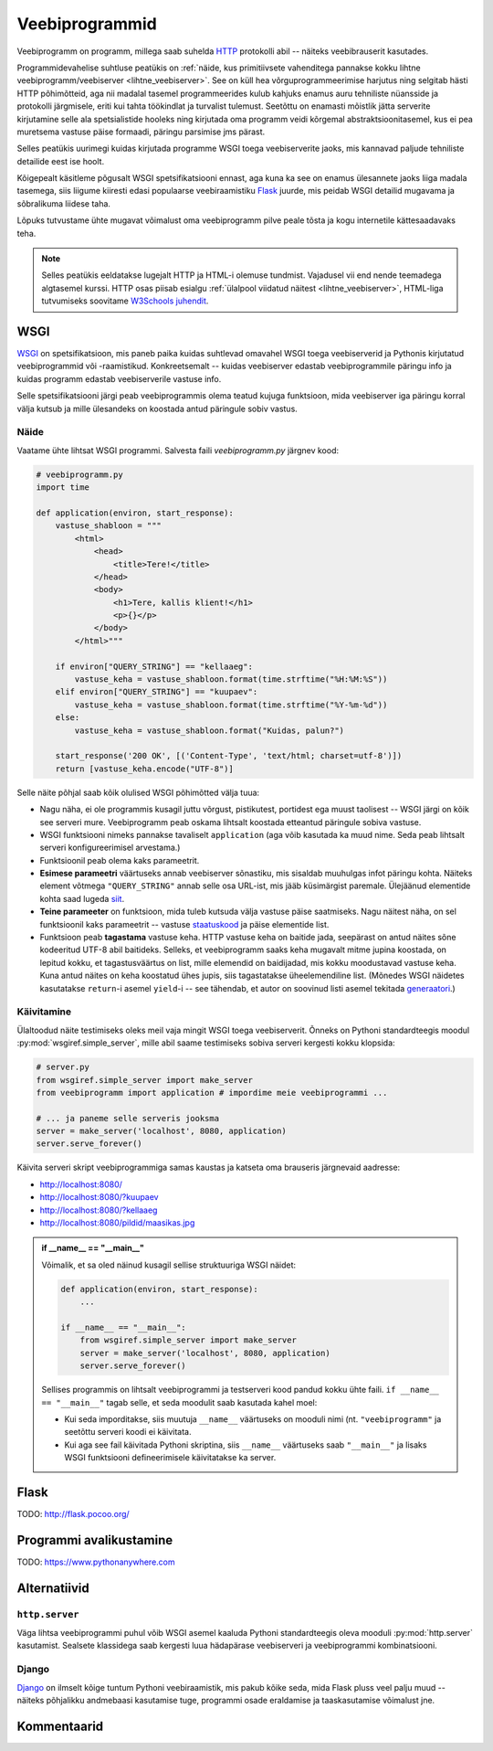 ***************
Veebiprogrammid
***************

Veebiprogramm on programm, millega saab suhelda `HTTP <https://en.wikipedia.org/wiki/Hypertext_Transfer_Protocol>`__ protokolli abil -- näiteks veebibrauserit kasutades. 

Programmidevahelise suhtluse peatükis on :ref:`näide, kus primitiivsete vahenditega pannakse kokku lihtne veebiprogramm/veebiserver <lihtne_veebiserver>`. See on küll hea võrguprogrammeerimise harjutus ning selgitab hästi HTTP põhimõtteid, aga nii madalal tasemel programmeerides kulub kahjuks enamus auru tehniliste nüansside ja protokolli järgmisele, eriti kui tahta töökindlat ja turvalist tulemust. Seetõttu on enamasti mõistlik jätta serverite kirjutamine selle ala spetsialistide hooleks ning kirjutada oma programm veidi kõrgemal abstraktsioonitasemel, kus ei pea muretsema vastuse päise formaadi, päringu parsimise jms pärast.

Selles peatükis uurimegi kuidas kirjutada programme WSGI toega veebiserverite jaoks, mis kannavad paljude tehniliste detailide eest ise hoolt.

Kõigepealt käsitleme põgusalt WSGI spetsifikatsiooni ennast, aga kuna ka see on enamus ülesannete jaoks liiga madala tasemega, siis liigume kiiresti edasi populaarse veebiraamistiku `Flask <http://flask.pocoo.org/>`__ juurde, mis peidab WSGI detailid mugavama ja sõbralikuma liidese taha.

Lõpuks tutvustame ühte mugavat võimalust oma veebiprogramm pilve peale tõsta ja kogu internetile kättesaadavaks teha.

.. note::

    Selles peatükis eeldatakse lugejalt HTTP ja HTML-i olemuse tundmist. Vajadusel vii end nende teemadega algtasemel kurssi. HTTP osas piisab esialgu :ref:`ülalpool viidatud näitest <lihtne_veebiserver>`, HTML-liga tutvumiseks soovitame `W3Schools juhendit <http://www.w3schools.com/html/>`__.


WSGI
====
`WSGI <https://en.wikipedia.org/wiki/Web_Server_Gateway_Interface>`__ on spetsifikatsioon, mis paneb paika kuidas suhtlevad omavahel WSGI toega veebiserverid ja Pythonis kirjutatud veebiprogrammid või -raamistikud. Konkreetsemalt -- kuidas veebiserver edastab veebiprogrammile päringu info ja kuidas programm edastab veebiserverile vastuse info.

Selle spetsifikatsiooni järgi peab veebiprogrammis olema teatud kujuga funktsioon, mida veebiserver iga päringu korral välja kutsub ja mille ülesandeks on koostada antud päringule sobiv vastus.

Näide
-----
Vaatame ühte lihtsat WSGI programmi. Salvesta faili *veebiprogramm.py* järgnev kood:

.. sourcecode:: py3

    # veebiprogramm.py
    import time
    
    def application(environ, start_response):
        vastuse_shabloon = """
            <html>
                <head>
                    <title>Tere!</title>
                </head>
                <body>
                    <h1>Tere, kallis klient!</h1>
                    <p>{}</p>
                </body>
            </html>"""
    
        if environ["QUERY_STRING"] == "kellaaeg":
            vastuse_keha = vastuse_shabloon.format(time.strftime("%H:%M:%S"))
        elif environ["QUERY_STRING"] == "kuupaev":
            vastuse_keha = vastuse_shabloon.format(time.strftime("%Y-%m-%d"))
        else:
            vastuse_keha = vastuse_shabloon.format("Kuidas, palun?")
    
        start_response('200 OK', [('Content-Type', 'text/html; charset=utf-8')])
        return [vastuse_keha.encode("UTF-8")]

Selle näite põhjal saab kõik olulised WSGI põhimõtted välja tuua:

* Nagu näha, ei ole programmis kusagil juttu võrgust, pistikutest, portidest ega muust taolisest -- WSGI järgi on kõik see serveri mure. Veebiprogramm peab oskama lihtsalt koostada etteantud päringule sobiva vastuse.
* WSGI funktsiooni nimeks pannakse tavaliselt ``application`` (aga võib kasutada ka muud nime. Seda peab lihtsalt serveri konfigureerimisel arvestama.)
* Funktsioonil peab olema kaks parameetrit. 
* **Esimese parameetri** väärtuseks annab veebiserver sõnastiku, mis sisaldab muuhulgas infot päringu kohta. Näiteks element võtmega ``"QUERY_STRING"`` annab selle osa URL-ist, mis jääb küsimärgist paremale. Ülejäänud elementide kohta saad lugeda `siit <http://wsgi.readthedocs.io/en/latest/definitions.html>`__.
* **Teine parameeter** on funktsioon, mida tuleb kutsuda välja vastuse päise saatmiseks. Nagu näitest näha, on sel funktsioonil kaks parameetrit -- vastuse `staatuskood <https://en.wikipedia.org/wiki/List_of_HTTP_status_codes>`__ ja päise elementide list.
* Funktsioon peab **tagastama** vastuse keha. HTTP vastuse keha on baitide jada, seepärast on antud näites sõne kodeeritud UTF-8 abil baitideks. Selleks, et veebiprogramm saaks keha mugavalt mitme jupina koostada, on lepitud kokku, et tagastusväärtus on list, mille elemendid on baidijadad, mis kokku moodustavad vastuse keha. Kuna antud näites on keha koostatud ühes jupis, siis tagastatakse üheelemendiline list. (Mõnedes WSGI näidetes  kasutatakse ``return``-i asemel ``yield``-i -- see tähendab, et autor on soovinud listi asemel tekitada `generaatori <https://jeffknupp.com/blog/2013/04/07/improve-your-python-yield-and-generators-explained/>`__.)   

Käivitamine
-----------
Ülaltoodud näite testimiseks oleks meil vaja mingit WSGI toega veebiserverit. Õnneks on Pythoni standardteegis moodul :py:mod:`wsgiref.simple_server`, mille abil saame testimiseks sobiva serveri kergesti kokku klopsida:

.. sourcecode:: py3

    # server.py
    from wsgiref.simple_server import make_server
    from veebiprogramm import application # impordime meie veebiprogrammi ...
    
    # ... ja paneme selle serveris jooksma
    server = make_server('localhost', 8080, application)
    server.serve_forever()

Käivita serveri skript veebiprogrammiga samas kaustas ja katseta oma brauseris järgnevaid aadresse:

* http://localhost:8080/
* http://localhost:8080/?kuupaev
* http://localhost:8080/?kellaaeg
* http://localhost:8080/pildid/maasikas.jpg

.. admonition:: if __name__ == "__main__"

    Võimalik, et sa oled näinud kusagil sellise struktuuriga WSGI näidet:
    
    .. sourcecode:: py3
    
        def application(environ, start_response):
            ...
        
        if __name__ == "__main__":
            from wsgiref.simple_server import make_server
            server = make_server('localhost', 8080, application)
            server.serve_forever()
    
    Sellises programmis on lihtsalt veebiprogrammi ja testserveri kood pandud kokku ühte faili. ``if __name__ == "__main__"`` tagab selle, et seda moodulit saab kasutada kahel moel:
    
    * Kui seda imporditakse, siis muutuja ``__name__`` väärtuseks on mooduli nimi (nt. ``"veebiprogramm"`` ja seetõttu serveri koodi ei käivitata.
    * Kui aga see fail käivitada Pythoni skriptina, siis ``__name__`` väärtuseks saab ``"__main__"`` ja lisaks WSGI funktsiooni defineerimisele käivitatakse ka server.

Flask
=====
TODO: http://flask.pocoo.org/

Programmi avalikustamine
========================

TODO: https://www.pythonanywhere.com


Alternatiivid
=============

``http.server``
---------------
Väga lihtsa veebiprogrammi puhul võib WSGI asemel kaaluda Pythoni standardteegis oleva mooduli :py:mod:`http.server` kasutamist. Sealsete klassidega saab kergesti luua hädapärase veebiserveri ja veebiprogrammi kombinatsiooni.

Django
------
`Django <https://www.djangoproject.com/>`__ on ilmselt kõige tuntum Pythoni veebiraamistik, mis pakub kõike seda, mida Flask pluss veel palju muud -- näiteks põhjalikku andmebaasi kasutamise tuge, programmi osade eraldamise ja taaskasutamise võimalust jne. 


Kommentaarid
============

.. disqus::
    :disqus_identifier: veebiprogrammid